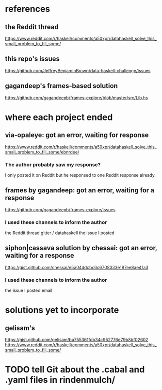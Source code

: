 * references
** the Reddit thread
https://www.reddit.com/r/haskell/comments/a50xpr/datahaskell_solve_this_small_problem_to_fill_some/
** this repo's issues
https://github.com/JeffreyBenjaminBrown/data-haskell-challenge/issues
** gagandeep's frames-based solution
https://github.com/gagandeepb/frames-explore/blob/master/src/Lib.hs
* where each project ended
** via-opaleye: got an error, waiting for response
https://www.reddit.com/r/haskell/comments/a50xpr/datahaskell_solve_this_small_problem_to_fill_some/ebnrdee/
*** The author probably saw my response?
I only posted it on Reddit but he responsed to one Reddit response already.
** frames by gagandeep: got an error, waiting for a response
https://github.com/gagandeepb/frames-explore/issues
*** I used these channels to inform the author
the Reddit thread
gitter / datahaskell
the issue I posted
** siphon|cassava solution by chessai: got an error, waiting for a response
https://gist.github.com/chessai/e5a04ddcbc6c6708333e187ee8ae41a3
*** I used these channels to inform the author
the issue I posted
email
* solutions yet to incorporate
** gelisam's
https://gist.github.com/gelisam/ba755361fdb34c952776e79b8bf02602
https://www.reddit.com/r/haskell/comments/a50xpr/datahaskell_solve_this_small_problem_to_fill_some/
* TODO tell Git about the .cabal and .yaml files in rindenmulch/
